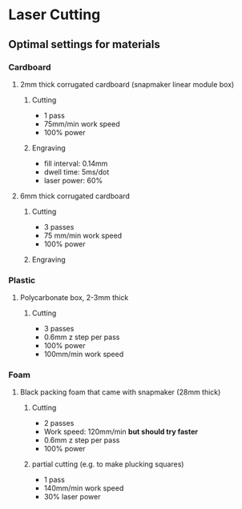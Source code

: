 * Laser Cutting
** Optimal settings for materials
*** Cardboard
**** 2mm thick corrugated cardboard (snapmaker linear module box)
***** Cutting
- 1 pass
- 75mm/min work speed
- 100% power
***** Engraving
- fill interval: 0.14mm
- dwell time: 5ms/dot
- laser power: 60%
**** 6mm thick corrugated cardboard
***** Cutting
- 3 passes
- 75 mm/min work speed
- 100% power
***** Engraving
*** Plastic
**** Polycarbonate box, 2-3mm thick
***** Cutting
- 3 passes
- 0.6mm z step per pass
- 100% power
- 100mm/min work speed
*** Foam
**** Black packing foam that came with snapmaker (28mm thick)
***** Cutting
- 2 passes
- Work speed: 120mm/min *but should try faster*
- 0.6mm z step per pass
- 100% power
***** partial cutting (e.g. to make plucking squares)
- 1 pass
- 140mm/min work speed
- 30% laser power


